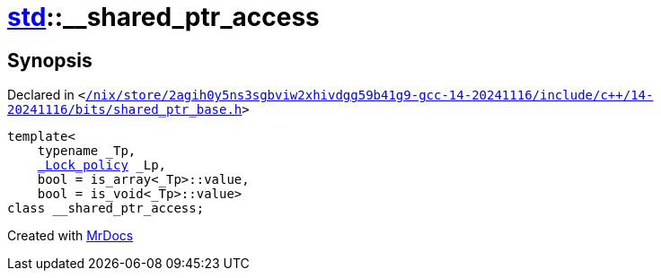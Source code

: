 [#std-__shared_ptr_access]
= xref:std.adoc[std]::&lowbar;&lowbar;shared&lowbar;ptr&lowbar;access
:relfileprefix: ../
:mrdocs:


== Synopsis

Declared in `&lt;https://github.com/PrismLauncher/PrismLauncher/blob/develop/launcher//nix/store/2agih0y5ns3sgbviw2xhivdgg59b41g9-gcc-14-20241116/include/c++/14-20241116/bits/shared_ptr_base.h#L1340[&sol;nix&sol;store&sol;2agih0y5ns3sgbviw2xhivdgg59b41g9&hyphen;gcc&hyphen;14&hyphen;20241116&sol;include&sol;c&plus;&plus;&sol;14&hyphen;20241116&sol;bits&sol;shared&lowbar;ptr&lowbar;base&period;h]&gt;`

[source,cpp,subs="verbatim,replacements,macros,-callouts"]
----
template&lt;
    typename &lowbar;Tp,
    xref:__gnu_cxx/_Lock_policy.adoc[&lowbar;Lock&lowbar;policy] &lowbar;Lp,
    bool = is&lowbar;array&lt;&lowbar;Tp&gt;&colon;&colon;value,
    bool = is&lowbar;void&lt;&lowbar;Tp&gt;&colon;&colon;value&gt;
class &lowbar;&lowbar;shared&lowbar;ptr&lowbar;access;
----






[.small]#Created with https://www.mrdocs.com[MrDocs]#
